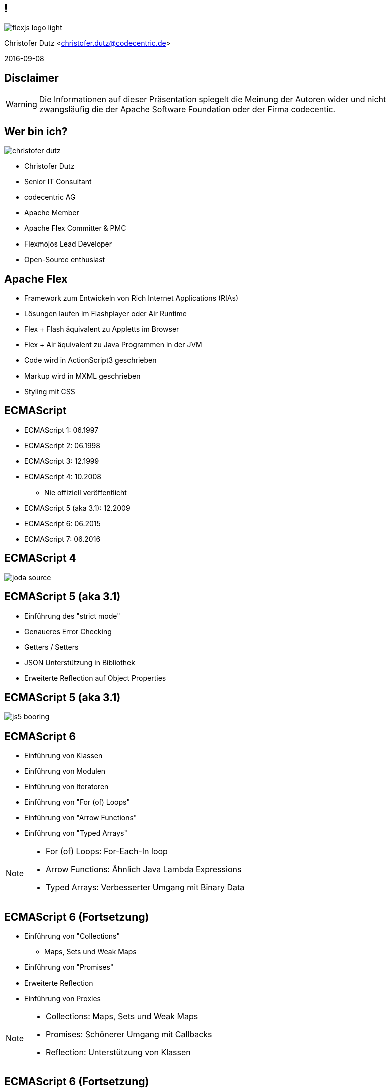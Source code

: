 // Don't center the slides vertically
:revealjs_center: false
// Display the current slide number in the bottom right
:revealjs_slidenumber: true
// The slide-id is added to the browser-url allowing to reload to the same page
:revealjs_history: true

== !

image::flexjs-logo-light.png[]

Christofer Dutz <christofer.dutz@codecentric.de>

2016-09-08

== Disclaimer

WARNING: Die Informationen auf dieser Präsentation spiegelt die
Meinung der Autoren wider und nicht zwangsläufig die der Apache
Software Foundation oder der Firma codecentic.

== Wer bin ich?

image::christofer-dutz.png[float=right]

* Christofer Dutz
* Senior IT Consultant
* codecentric AG
* Apache Member
* Apache Flex Committer & PMC
* Flexmojos Lead Developer
* Open-Source enthusiast

== Apache Flex

* Framework zum Entwickeln von Rich Internet Applications (RIAs)
* Lösungen laufen im Flashplayer oder Air Runtime
* Flex + Flash äquivalent zu Appletts im Browser
* Flex + Air äquivalent zu Java Programmen in der JVM
* Code wird in ActionScript3 geschrieben
* Markup wird in MXML geschrieben
* Styling mit CSS

== ECMAScript

* ECMAScript 1: 06.1997
* ECMAScript 2: 06.1998
* ECMAScript 3: 12.1999
* ECMAScript 4: 10.2008
** Nie offiziell veröffentlicht
* ECMAScript 5 (aka 3.1): 12.2009
* ECMAScript 6: 06.2015
* ECMAScript 7: 06.2016

== ECMAScript 4

image::joda-source.png[]

== ECMAScript 5 (aka 3.1)

* Einführung des "strict mode"
* Genaueres Error Checking
* Getters / Setters
* JSON Unterstützung in Bibliothek
* Erweiterte Reflection auf Object Properties

== ECMAScript 5 (aka 3.1)

image::js5-booring.gif[]

== ECMAScript 6

* Einführung von Klassen
* Einführung von Modulen
* Einführung von Iteratoren
* Einführung von "For (of) Loops"
* Einführung von "Arrow Functions"
* Einführung von "Typed Arrays"

[NOTE.speaker]
--
* For (of) Loops: For-Each-In loop
* Arrow Functions: Ähnlich Java Lambda Expressions
* Typed Arrays: Verbesserter Umgang mit Binary Data
--

== ECMAScript 6 (Fortsetzung)

* Einführung von "Collections"
** Maps, Sets und Weak Maps
* Einführung von "Promises"
* Erweiterte Reflection
* Einführung von Proxies

[NOTE.speaker]
--
* Collections: Maps, Sets und Weak Maps
* Promises: Schönerer Umgang mit Callbacks
* Reflection: Unterstützung von Klassen
--

== ECMAScript 6 (Fortsetzung)

image::now-were-talking.png[]

== ECMAScript 6 (Fortsetzung)

* Hat nur 18 Jahre gedauert ...
* Passende Bibliotheken max 1 Jahr alt

== ECMAScript 7

* Feinschliff der neuen ECMAScript 6 features
* Array.prototype.includes (['a', 'b', 'c'].includes('a') -> true)
* Exponentiation Operator (x ** y == Math.pow(x, y))

== ECMAScript 7

image::hooray.jpg[]

== ActionScript3

* ActionScript3 is einzige Implementation von ECMAScript 4
* Einfühung von:
** Klassen / Interfaces
** Packages
** E4X (ECMAScript for XML)
** ...

== ActionScript3 (Fortsetzung)

* Nicht unterstütze ECMAScript 7 Features:
** "Arrow Functions"

* Zusätzliche Features:
** Starke Typisierung
** Interfaces
** Packages
** public/private/protected Zugriffe
** ...

== MXML

* XML Format
* Erleichterte Komposition von Komponenten
* Bindings
* States
* Kann ActionScript Codeblöcke enthalten
* Wird vom Compiler in ActionScript übersetzt

[NOTE.speaker]
--
* Bindings: Automatisches aktualisieren von Properties, wenn sich der Wert ändert.
* States: Definition von Properties mit State-Suffix (width.small="100" width.default="200" width.large="400")
* MXML & ActionScript vergleichbar mit "JSP & Servlet"
--

[data-background="images/code.jpg"]
== !!! CODE !!!

== MXML Beispiel (Binding)

[source,xml]
----
<s:Application ...>
  <fx:Script>
    [Bindable]
    private var coolText:String = "Default Text";

    protected function onButtonClick(event:MouseEvent):void {
        coolText = "Button Clicked";
    }
  </fx:Script>
  <s:VGroup>
    <s:Button label="Change Text" click="onButtonClick(event)"/>
    <s:TextInput text="@{coolText}"/>
    <s:Label text="{coolText}"/>
  </s:VGroup>
</s:Application>
----

== MXML Beispiel (States)

[source,xml]
----
<s:Application ...>
  <s:states>
    <s:State name="default"/>
    <s:State name="mobile"/>
  </s:states>
  <fx:Script>
    protected function onGoMobileClick(event:MouseEvent):void {
      currentState = "mobile"
    }
  </fx:Script>
  <s:VGroup>
    <s:Button label="Go Mobile" click="onGoMobileClick(event)"/>
    <s:TextInput width="120" width.mobile="80" text="Some Text"/>
  </s:VGroup>
</s:Application>
----

== MXML Beispiel (States) (Fortsetzung)

[source,xml]
----
<s:Application ...>
  <s:states>
    <s:State name="default"/>
    <s:State name="mobile"/>
  </s:states>
  <fx:Script>
    ...
  </fx:Script>
  <s:HGroup excludeFrom="mobile">
    <s:Button label="Go Mobile" click="onGoMobileClick(event)"/>
    <s:TextInput width="120" text="Some Text"/>
  </s:HGroup>
  <s:VGroup includeIn="mobile">
    <s:Button label="Go Desktop" click="onGoDesktopClick(event)"/>
    <s:TextInput width="80" text="Some Text"/>
  </s:VGroup>
</s:Application>
----

== Weitere Flex Features

* Unit-Test Unterstützung
* Integration-Test Unterstützung
* Debuggen aus der IDE
* Profiler
* Tooling
** SonarQube Unterstütung
** PMD Unterstützung
** ...

== Third Party Libraries

* Gigantische Auswahl an existierenden Bibliotheken
** Testing
** Logging
** IoC/MVC
** (3D) Grafik
** Charts
** ...

== Flex Rocks!

image::noone-likes-flash.jpg[]

== Apache FlexJS

* Neuer Compiler
* Reimplementation des Flex SDK
** Altlasten über Bord geworfen
** Einführen neuer Konzepte
* Ausgabe des Compilers:
** Flash/Air
** HTML
** ...

[NOTE.speaker]
--
* Prinzipiell erweiterbar auf andere Ausgabeformate
--

== Flex -> Flash

[ditaa,asciidoctor-diagram-classic]
....
+-----------------+     +----------------+
|                 |     |                |
|   source-code   |     | Flex framework |
|              {d}|     |                |
+--------------+--+     +--+-------------+
               |           |
               v           v
           +-------------------+
           |                   |
           |  FlexJS Compiler  |
           |                   |
           +---------+---------+
                     |
                     v
           +-------------------+
           |                   |
           | Flash application |
           |                   |
           +---------+---------+
                     |
                     v
           +-------------------+
           |                   |
           |    FlashPlayer    |
           |                   |
           +-------------------+
....

== FlexJS -> Flash & HTML

[ditaa,asciidoctor-diagram-flexjs]
....
+-----------------+     +------------------+
|                 |     |                  |
|   source-code   |     | FlexJS framework |
|              {d}|     |                  |
+--------------+--+     +--+---------------+
               |           |
               v           v
           +-------------------+
           |                   |
           |  FlexJS Compiler  |
           |                   |
           +---------+---------+
               |           |
               v           v
+-----------------+     +-----------------+
|                 |     |                 |
| Flash appl.     |     | HTML appl.      |
|                 |     |                 |
+-----------------+     +-----------------+
         |                       |
         v                       v
+-----------------+     +-----------------+
|                 |     |                 |
| FlashPlayer     |     | Web Browser     |
|                 |     |                 |
+-----------------+     +-----------------+
....

== JavaScript in ActionScript3 -> HTML

[ditaa,asciidoctor-diagram-javascript]
....
+-----------------+   +----------------+   +----------------+
|                 |   |                |   |                |
|   source-code   |   |    Typedefs    |   |   JS Library   |
|              {d}|   |                |   |                |
+---------------+-+   +--------+-------+   +-+--------------+
                |              |             |
                v              v             v
               +------------------------------+
               |                              |
               |  FlexJS Compiler             |
               |                              |
               +---------------+--------------+
                               |
                               v
               +------------------------------+
               |                              |
               |  HTML Application            |
               |                              |
               +---------------+--------------+
                               |
                               v
               +------------------------------+
               |                              |
               |  Web Browser                 |
               |                              |
               +------------------------------+
....

[NOTE.speaker]
--
* Überraschenderweise vergleichsweise sehr hohe Anzahl von Usern, die diese Option nutzen auf der Mailingliste
--

== FlexJS Überblick

* Core Bibliothek
** Bereitstellung von Komponenten
** Kompilierbar nach HTML und Flash
* Übernahme der guten Konzepte
** MXML
** Binding
** States
** Event-Handling

[NOTE.speaker]
--
* Mehrphasige Initialisierung:
** invalidateProperties --> commitProperties
** invalidateSize --> validateSize
** invalidateDisplayList --> validateDisplayList
** Keine "Event-Gewitter"
--

== FlexJS Überblick (Fortsetzung)

* Konzentration auf Effizienz
** JS-First Ansatz
** Keine Monster-Klassen
*** Altes Flex TextInput 19027 Zeilen Code
*** Neues Flex TextInput 2399 Zeilen Code
** "Strands" und "Beads"
*** "Pay as you go" Konzept

[NOTE.speaker]
--
* JS-First Ansatz: Funktionalität, sodass Flash & JS Performant sind, wenn dies mal nicht möglich ist, wird performanz für JS bevorzugt.
* Neue Code-Zeilen Zahl enthält sowohl conditionale HTML als auch Flash blöcke
--

[data-background="images/strands-and-beads.jpg"]
== !

== Strands & Beads

* Basiskomponente so leichtgewichtig wie möglich
* Basiskomponente = Strand (Engl.)
* Hinzufügen von Funktionalität durch Beads
* Composition statt Vererbung
* Kein unnützer Code in der Applikation

== Strands & Beads (Beispiel)

Normales (FlexJS) TextInput Feld:

[graphviz, text-input-simple, png]
----
digraph simple {
    TextModelBead -> TextInputView
    TextInputView -> KeyboardControllerBead
}
----

[NOTE.speaker]
--
TextInputView verwendet bei Flash ein Flash-TextField und bei HTML ein <input> HTML Element
--

== Strands & Beads (Beispiel)

Erweitertes (FlexJS) Text-Input Feld:

[graphviz, text-input-extended, png]
----
digraph extended {
    TextModelBead          -> TextInputView
    TextInputView          -> KeyboardControllerBead
    KeyboardControllerBead -> PasswordInputBead
    PasswordInputBead      -> TextPromptBead
}
----

[NOTE.speaker]
--
* PasswordInputBead maskiert die Eingabe mit Sternchen
* TextPromptBead gibt einen Text aus, wenn das Textfeld leer ist
--

== Strands & Beads (Beispiel)

Code Beispiel (MXML):

[source,xml]
----
<basic:TextInput>
    <basic:beads>
        <basic:PasswordInputBead />
        <based:TextPromptBead prompt=”password” />
    </basic:beads>
</basic:TextInput>
----

[NOTE.speaker]
--
* PasswordInputBead maskiert die Eingabe mit Sternchen
* TextPromptBead gibt einen Text aus, wenn das Textfeld leer ist
--

== Typedefs

// TODO: Hier noch mehr schreiben ...

== Maven Build

// TODO: Hier noch mehr schreiben ...

== Frameworks

* Weiterverwendung von ActionScript3 Bibliotheken (Auszug)
** Parsley (IoC und Messaging Framework)
** PureMVC (MVC Framework)
** FlexORM (EntityManger ala JPA für Flex)
** AlivePDF (Clientseitige PDF Generierung)
** as3-commons-aop, as3-commons-lang, as3-commons-logging, ...
** ...

[NOTE.speaker]
--
* Libs für so ziemlich alles verfügbar.
* Einiges direkt Einsatzbereit in FlexJS (Nicht-UI)
* UI Frameworks oft mit recht geringem Aufwand zu portieren
--

[data-background="images/presents.jpg"]
== !
// TODO: Add a link to: https://commons.wikimedia.org/wiki/File:Christmas_presents_under_the_tree_(11483648553).jpg

== Aktuelle Arbeit im Projekt

* Aktuell 10. größtes Apache Projekt

* Aktuelle Version: 0.7.0 (diese Woche released)
** Umstellen von Ant -> Maven
** Neues FlexJS-Maven-Plugin
** Viele Bugfixes und Optimierungen

[NOTE.speaker]
--
* 10. Größtes Projekt von der Anzahl der Comitter her
--

== Zukünftige Arbeit im Projekt

* Kommendes
** Implementation fehlender Features
** Stabilisierung
** Bugfixes
** Ausbau des Maven Supports
** AMF Support in JavaScript
** (Generics, Arrow-Functions)

[NOTE.speaker]
--
* Steigende Anzahl von Malinglist Posts und Commits durch zunehmende Anzahl von Unternehmen, die von Flex auf FlexJS umstellen.
* Maven unterstützt die Flex/FlexJS Scopes nur ungenügend, abhilfe könnte hier Maven pom 4.1 oder Apache Aether bringen (Aktuell in der Diskussion)
* Generics & Arrow Functions würden eine Anpassung der ActionScript3 Sprache erfordern (ActionScript3.1 oder ActionScript4)
--

[data-background="images/flexible.jpg"]
== Vielen Dank

* Fragen?

== FlexJS vs TypeScript

* In den meißten Features identisch
** Einsatz von "Typedefs" um stark typisiert mit JavaScript bibliotheken zu arbeiten
** Kompilieren nach JavaScript
** Klassen, Interfaces, Packages
** Starke Typisierung

== FlexJS vs TypeScript (Fortsetzung)

* Coole Features, die nur in TypeScript verfügbar sind
** Method/Constructor overloading (Anzahl von Argumenten) *
** "Arrow Functions" (Lambda-(like)-Functions) "=>"
** Enum Types
** Generic Types and Functions

== FlexJS vs TypeScript (Fortsetzung)

* Weniger coole Features, die nur in TypeScript verfügbar sind
** "Structural Subtyping" (Keine Exception, wenn die Properties passen)
** UnionTypes (var x: string | number;)
** Intersection Types (var ab: A & B = { a: 1, b: 1 };)

[NOTE.speaker]
--
* Method/Construktor Overloading scheint nur anhand der Anzahl von Argumenten zu gehen. Es ist nicht möglich mehrere Funktionen/Construktoren mit dem gleichen namen und der gleichen Anzahl von Argumenten zu definieren.
--

== FlexJS vs TypeScript (Fortsetzung)

* Features, die nur in FlexJS verfügbar sind
** MXML
** Output als Flash/Air/Native
** Kein Wrapper für Hardware-Zugriff nötig
** ANE (Air Native Extensions)
** ...
